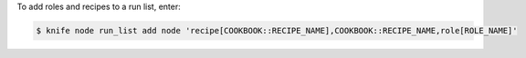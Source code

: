 .. This is an included how-to. 


To add roles and recipes to a run list, enter:

.. code-block:: bash

   $ knife node run_list add node 'recipe[COOKBOOK::RECIPE_NAME],COOKBOOK::RECIPE_NAME,role[ROLE_NAME]'